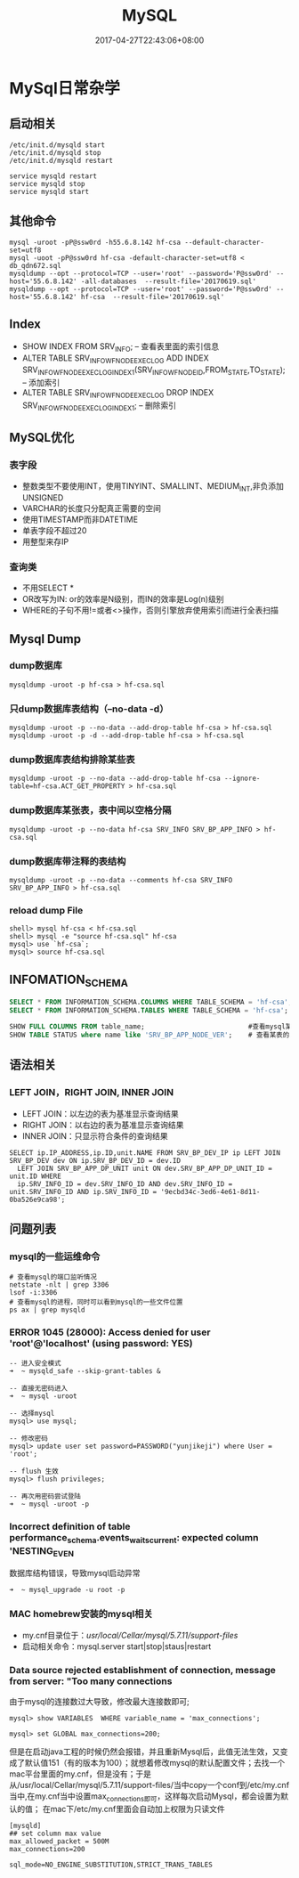 #+TITLE: MySQL
#+DATE: 2017-04-27T22:43:06+08:00
#+PUBLISHDATE: 2017-04-27T22:43:06+08:00
#+DRAFT: nil
#+TAGS: mysql
#+DESCRIPTION: Short description

* MySql日常杂学
** 启动相关
#+BEGIN_SRC shell
/etc/init.d/mysqld start
/etc/init.d/mysqld stop
/etc/init.d/mysqld restart

service mysqld restart
service mysqld stop
service mysqld start
#+END_SRC

** 其他命令
#+BEGIN_SRC shell
mysql -uroot -pP@ssw0rd -h55.6.8.142 hf-csa --default-character-set=utf8
mysql -uoot -pP@ssw0rd hf-csa -default-character-set=utf8 < db_qdn672.sql
mysqldump --opt --protocol=TCP --user='root' --password='P@ssw0rd' --host='55.6.8.142' -all-databases  --result-file='20170619.sql'
mysqldump --opt --protocol=TCP --user='root' --password='P@ssw0rd' --host='55.6.8.142' hf-csa  --result-file='20170619.sql'
#+END_SRC

** Index
   - SHOW INDEX FROM  SRV_INFO;  -- 查看表里面的索引信息
   - ALTER TABLE SRV_INFO_WF_NODE_EXEC_LOG ADD INDEX SRV_INFO_WF_NODE_EXEC_LOG_INDEX1(SRV_INFO_WF_NODE_ID,FROM_STATE,TO_STATE); -- 添加索引
   - ALTER TABLE SRV_INFO_WF_NODE_EXEC_LOG DROP INDEX SRV_INFO_WF_NODE_EXEC_LOG_INDEX1; -- 删除索引

** MySQL优化
*** 表字段
    - 整数类型不要使用INT，使用TINYINT、SMALLINT、MEDIUM_INT,非负添加UNSIGNED
    - VARCHAR的长度只分配真正需要的空间
    - 使用TIMESTAMP而非DATETIME
    - 单表字段不超过20
    - 用整型来存IP

*** 查询类
   - 不用SELECT *
   - OR改写为IN: or的效率是N级别，而IN的效率是Log(n)级别
   - WHERE的子句不用!=或者<>操作，否则引擎放弃使用索引而进行全表扫描

** Mysql Dump 
*** dump数据库
#+BEGIN_SRC shell
mysqldump -uroot -p hf-csa > hf-csa.sql
#+END_SRC

*** 只dump数据库表结构（--no-data -d）
#+BEGIN_SRC shell
mysqldump -uroot -p --no-data --add-drop-table hf-csa > hf-csa.sql
mysqldump -uroot -p -d --add-drop-table hf-csa > hf-csa.sql
#+END_SRC

*** dump数据库表结构排除某些表
#+BEGIN_SRC shell
mysqldump -uroot -p --no-data --add-drop-table hf-csa --ignore-table=hf-csa.ACT_GET_PROPERTY > hf-csa.sql
#+END_SRC

*** dump数据库某张表，表中间以空格分隔
#+BEGIN_SRC shell
mysqldump -uroot -p --no-data hf-csa SRV_INFO SRV_BP_APP_INFO > hf-csa.sql
#+END_SRC

*** dump数据库带注释的表结构
#+BEGIN_SRC shell
mysqldump -uroot -p --no-data --comments hf-csa SRV_INFO SRV_BP_APP_INFO > hf-csa.sql
#+END_SRC

*** reload dump File
#+BEGIN_SRC shell
shell> mysql hf-csa < hf-csa.sql
shell> mysql -e "source hf-csa.sql" hf-csa
mysql> use `hf-csa`;
mysql> source hf-csa.sql 
#+END_SRC

** INFOMATION_SCHEMA
#+BEGIN_SRC sql
SELECT * FROM INFORMATION_SCHEMA.COLUMNS WHERE TABLE_SCHEMA = 'hf-csa'; // 查询hf-csa下所有表的列
SELECT * FROM INFORMATION_SCHEMA.TABLES WHERE TABLE_SCHEMA = 'hf-csa'; // 查询hf-csa下所有的表
#+END_SRC

#+BEGIN_SRC  sql
 SHOW FULL COLUMNS FROM table_name;                          #查看mysql某表当中的列字段，包括列的character
 SHOW TABLE STATUS where name like 'SRV_BP_APP_NODE_VER';    # 查看某表的状态

#+END_SRC

** 语法相关
*** LEFT JOIN，RIGHT JOIN,  INNER JOIN
- LEFT JOIN：以左边的表为基准显示查询结果
- RIGHT JOIN：以右边的表为基准显示查询结果
- INNER JOIN：只显示符合条件的查询结果
#+BEGIN_SRC shell
SELECT ip.IP_ADDRESS,ip.ID,unit.NAME FROM SRV_BP_DEV_IP ip LEFT JOIN SRV_BP_DEV dev ON ip.SRV_BP_DEV_ID = dev.ID
  LEFT JOIN SRV_BP_APP_DP_UNIT unit ON dev.SRV_BP_APP_DP_UNIT_ID = unit.ID WHERE
  ip.SRV_INFO_ID = dev.SRV_INFO_ID AND dev.SRV_INFO_ID = unit.SRV_INFO_ID AND ip.SRV_INFO_ID = '9ecbd34c-3ed6-4e61-8d11-0ba526e9ca98';
#+END_SRC

** 问题列表
*** mysql的一些运维命令
#+BEGIN_SRC shell
# 查看mysql的端口监听情况
netstate -nlt | grep 3306
lsof -i:3306
# 查看mysql的进程，同时可以看到mysql的一些文件位置
ps ax | grep mysqld 
#+END_SRC

*** ERROR 1045 (28000): Access denied for user 'root'@'localhost' (using password: YES)
#+BEGIN_SRC mysql
-- 进入安全模式
➜  ~ mysqld_safe --skip-grant-tables &

-- 直接无密码进入
➜  ~ mysql -uroot

-- 选择mysql
mysql> use mysql;

-- 修改密码
mysql> update user set password=PASSWORD("yunjikeji") where User = 'root';

-- flush 生效
mysql> flush privileges;

-- 再次用密码尝试登陆
➜  ~ mysql -uroot -p
#+END_SRC

*** Incorrect definition of table performance_schema.events_waits_current: expected column 'NESTING_EVEN
数据库结构错误，导致mysql启动异常
#+BEGIN_SRC shell
➜  ~ mysql_upgrade -u root -p
#+END_SRC

*** MAC homebrew安装的mysql相关
    - my.cnf目录位于：/usr/local/Cellar/mysql/5.7.11/support-files/ 
    - 启动相关命令：mysql.server start|stop|staus|restart

*** Data source rejected establishment of connection, message from server: "Too many connections
    由于mysql的连接数过大导致，修改最大连接数即可;
#+BEGIN_SRC shell
mysql> show VARIABLES  WHERE variable_name = 'max_connections';

mysql> set GLOBAL max_connections=200;
#+END_SRC
    但是在启动java工程的时候仍然会报错，并且重新Mysql后，此值无法生效，又变成了默认值151（有的版本为100）；就想着修改mysql的默认配置文件；去找一个mac平台里面的my.cnf，但是没有；于是从/usr/local/Cellar/mysql/5.7.11/support-files/当中copy一个conf到/etc/my.cnf当中,在my.cnf当中设置max_connections即可，这样每次启动Mysql，都会设置为默认的值；
    在mac下/etc/my.cnf里面会自动加上权限为只读文件
#+BEGIN_SRC shell
[mysqld]
## set column max value
max_allowed_packet = 500M
max_connections=200

sql_mode=NO_ENGINE_SUBSTITUTION,STRICT_TRANS_TABLES 
#+END_SRC


